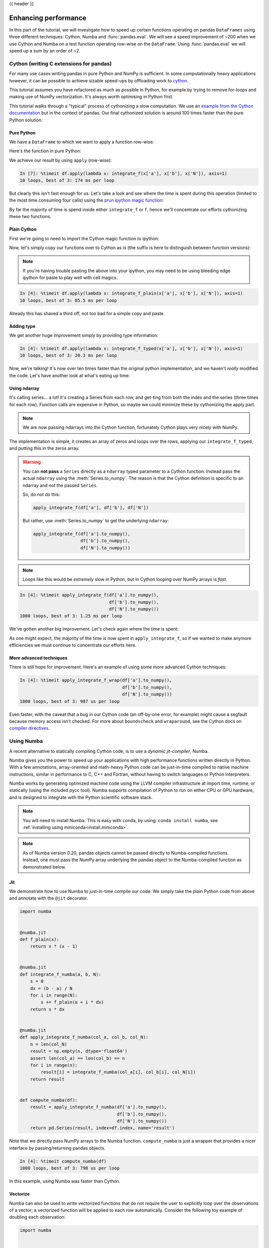 .. _enhancingperf:

{{ header }}

*********************
Enhancing performance
*********************

In this part of the tutorial, we will investigate how to speed up certain
functions operating on pandas ``DataFrames`` using three different techniques:
Cython, Numba and :func:`pandas.eval`. We will see a speed improvement of ~200
when we use Cython and Numba on a test function operating row-wise on the
``DataFrame``. Using :func:`pandas.eval` we will speed up a sum by an order of
~2.

.. _enhancingperf.cython:

Cython (writing C extensions for pandas)
----------------------------------------

For many use cases writing pandas in pure Python and NumPy is sufficient. In some
computationally heavy applications however, it can be possible to achieve sizable
speed-ups by offloading work to `cython <https://cython.org/>`__.

This tutorial assumes you have refactored as much as possible in Python, for example
by trying to remove for-loops and making use of NumPy vectorization. It's always worth
optimising in Python first.

This tutorial walks through a "typical" process of cythonizing a slow computation.
We use an `example from the Cython documentation <http://docs.cython.org/src/quickstart/cythonize.html>`__
but in the context of pandas. Our final cythonized solution is around 100 times
faster than the pure Python solution.

.. _enhancingperf.pure:

Pure Python
~~~~~~~~~~~

We have a ``DataFrame`` to which we want to apply a function row-wise.

.. ipython:: python

   df = pd.DataFrame({'a': np.random.randn(1000),
                      'b': np.random.randn(1000),
                      'N': np.random.randint(100, 1000, (1000)),
                      'x': 'x'})
   df

Here's the function in pure Python:

.. ipython:: python

   def f(x):
       return x * (x - 1)

   def integrate_f(a, b, N):
       s = 0
       dx = (b - a) / N
       for i in range(N):
           s += f(a + i * dx)
       return s * dx

We achieve our result by using ``apply`` (row-wise):

.. code-block:: ipython

   In [7]: %timeit df.apply(lambda x: integrate_f(x['a'], x['b'], x['N']), axis=1)
   10 loops, best of 3: 174 ms per loop

But clearly this isn't fast enough for us. Let's take a look and see where the
time is spent during this operation (limited to the most time consuming
four calls) using the `prun ipython magic function <https://ipython.readthedocs.io/en/stable/interactive/magics.html#magic-prun>`__:

.. ipython:: python

   %prun -l 4 df.apply(lambda x: integrate_f(x['a'], x['b'], x['N']), axis=1)  # noqa E999

By far the majority of time is spend inside either ``integrate_f`` or ``f``,
hence we'll concentrate our efforts cythonizing these two functions.

.. _enhancingperf.plain:

Plain Cython
~~~~~~~~~~~~

First we're going to need to import the Cython magic function to ipython:

.. ipython:: python
   :okwarning:

   %load_ext Cython


Now, let's simply copy our functions over to Cython as is (the suffix
is here to distinguish between function versions):

.. ipython::

   In [2]: %%cython
      ...: def f_plain(x):
      ...:     return x * (x - 1)
      ...: def integrate_f_plain(a, b, N):
      ...:     s = 0
      ...:     dx = (b - a) / N
      ...:     for i in range(N):
      ...:         s += f_plain(a + i * dx)
      ...:     return s * dx
      ...:

.. note::

  If you're having trouble pasting the above into your ipython, you may need
  to be using bleeding edge ipython for paste to play well with cell magics.


.. code-block:: ipython

   In [4]: %timeit df.apply(lambda x: integrate_f_plain(x['a'], x['b'], x['N']), axis=1)
   10 loops, best of 3: 85.5 ms per loop

Already this has shaved a third off, not too bad for a simple copy and paste.

.. _enhancingperf.type:

Adding type
~~~~~~~~~~~

We get another huge improvement simply by providing type information:

.. ipython::

   In [3]: %%cython
      ...: cdef double f_typed(double x) except? -2:
      ...:     return x * (x - 1)
      ...: cpdef double integrate_f_typed(double a, double b, int N):
      ...:     cdef int i
      ...:     cdef double s, dx
      ...:     s = 0
      ...:     dx = (b - a) / N
      ...:     for i in range(N):
      ...:         s += f_typed(a + i * dx)
      ...:     return s * dx
      ...:

.. code-block:: ipython

   In [4]: %timeit df.apply(lambda x: integrate_f_typed(x['a'], x['b'], x['N']), axis=1)
   10 loops, best of 3: 20.3 ms per loop

Now, we're talking! It's now over ten times faster than the original python
implementation, and we haven't *really* modified the code. Let's have another
look at what's eating up time:

.. ipython:: python

   %prun -l 4 df.apply(lambda x: integrate_f_typed(x['a'], x['b'], x['N']), axis=1)

.. _enhancingperf.ndarray:

Using ndarray
~~~~~~~~~~~~~

It's calling series... a lot! It's creating a Series from each row, and get-ting from both
the index and the series (three times for each row). Function calls are expensive
in Python, so maybe we could minimize these by cythonizing the apply part.

.. note::

  We are now passing ndarrays into the Cython function, fortunately Cython plays
  very nicely with NumPy.

.. ipython::

   In [4]: %%cython
      ...: cimport numpy as np
      ...: import numpy as np
      ...: cdef double f_typed(double x) except? -2:
      ...:     return x * (x - 1)
      ...: cpdef double integrate_f_typed(double a, double b, int N):
      ...:     cdef int i
      ...:     cdef double s, dx
      ...:     s = 0
      ...:     dx = (b - a) / N
      ...:     for i in range(N):
      ...:         s += f_typed(a + i * dx)
      ...:     return s * dx
      ...: cpdef np.ndarray[double] apply_integrate_f(np.ndarray col_a, np.ndarray col_b,
      ...:                                            np.ndarray col_N):
      ...:     assert (col_a.dtype == np.float
      ...:             and col_b.dtype == np.float and col_N.dtype == np.int)
      ...:     cdef Py_ssize_t i, n = len(col_N)
      ...:     assert (len(col_a) == len(col_b) == n)
      ...:     cdef np.ndarray[double] res = np.empty(n)
      ...:     for i in range(len(col_a)):
      ...:         res[i] = integrate_f_typed(col_a[i], col_b[i], col_N[i])
      ...:     return res
      ...:


The implementation is simple, it creates an array of zeros and loops over
the rows, applying our ``integrate_f_typed``, and putting this in the zeros array.


.. warning::

   You can **not pass** a ``Series`` directly as a ``ndarray`` typed parameter
   to a Cython function. Instead pass the actual ``ndarray`` using the
   :meth:`Series.to_numpy`. The reason is that the Cython
   definition is specific to an ndarray and not the passed ``Series``.

   So, do not do this:

   .. code-block:: python

        apply_integrate_f(df['a'], df['b'], df['N'])

   But rather, use :meth:`Series.to_numpy` to get the underlying ``ndarray``:

   .. code-block:: python

        apply_integrate_f(df['a'].to_numpy(),
                          df['b'].to_numpy(),
                          df['N'].to_numpy())

.. note::

    Loops like this would be *extremely* slow in Python, but in Cython looping
    over NumPy arrays is *fast*.

.. code-block:: ipython

   In [4]: %timeit apply_integrate_f(df['a'].to_numpy(),
                                     df['b'].to_numpy(),
                                     df['N'].to_numpy())
   1000 loops, best of 3: 1.25 ms per loop

We've gotten another big improvement. Let's check again where the time is spent:

.. ipython:: python

   %%prun -l 4 apply_integrate_f(df['a'].to_numpy(),
                                 df['b'].to_numpy(),
                                 df['N'].to_numpy())

As one might expect, the majority of the time is now spent in ``apply_integrate_f``,
so if we wanted to make anymore efficiencies we must continue to concentrate our
efforts here.

.. _enhancingperf.boundswrap:

More advanced techniques
~~~~~~~~~~~~~~~~~~~~~~~~

There is still hope for improvement. Here's an example of using some more
advanced Cython techniques:

.. ipython::

   In [5]: %%cython
      ...: cimport cython
      ...: cimport numpy as np
      ...: import numpy as np
      ...: cdef double f_typed(double x) except? -2:
      ...:     return x * (x - 1)
      ...: cpdef double integrate_f_typed(double a, double b, int N):
      ...:     cdef int i
      ...:     cdef double s, dx
      ...:     s = 0
      ...:     dx = (b - a) / N
      ...:     for i in range(N):
      ...:         s += f_typed(a + i * dx)
      ...:     return s * dx
      ...: @cython.boundscheck(False)
      ...: @cython.wraparound(False)
      ...: cpdef np.ndarray[double] apply_integrate_f_wrap(np.ndarray[double] col_a,
      ...:                                                 np.ndarray[double] col_b,
      ...:                                                 np.ndarray[int] col_N):
      ...:     cdef int i, n = len(col_N)
      ...:     assert len(col_a) == len(col_b) == n
      ...:     cdef np.ndarray[double] res = np.empty(n)
      ...:     for i in range(n):
      ...:         res[i] = integrate_f_typed(col_a[i], col_b[i], col_N[i])
      ...:     return res
      ...:

.. code-block:: ipython

   In [4]: %timeit apply_integrate_f_wrap(df['a'].to_numpy(),
                                          df['b'].to_numpy(),
                                          df['N'].to_numpy())
   1000 loops, best of 3: 987 us per loop

Even faster, with the caveat that a bug in our Cython code (an off-by-one error,
for example) might cause a segfault because memory access isn't checked.
For more about ``boundscheck`` and ``wraparound``, see the Cython docs on
`compiler directives <https://cython.readthedocs.io/en/latest/src/reference/compilation.html?highlight=wraparound#compiler-directives>`__.

.. _enhancingperf.numba:

Using Numba
-----------

A recent alternative to statically compiling Cython code, is to use a *dynamic jit-compiler*, Numba.

Numba gives you the power to speed up your applications with high performance functions written directly in Python. With a few annotations, array-oriented and math-heavy Python code can be just-in-time compiled to native machine instructions, similar in performance to C, C++ and Fortran, without having to switch languages or Python interpreters.

Numba works by generating optimized machine code using the LLVM compiler infrastructure at import time, runtime, or statically (using the included pycc tool). Numba supports compilation of Python to run on either CPU or GPU hardware, and is designed to integrate with the Python scientific software stack.

.. note::

    You will need to install Numba. This is easy with ``conda``, by using: ``conda install numba``, see :ref:`installing using miniconda<install.miniconda>`.

.. note::

    As of Numba version 0.20, pandas objects cannot be passed directly to Numba-compiled functions. Instead, one must pass the NumPy array underlying the pandas object to the Numba-compiled function as demonstrated below.

Jit
~~~

We demonstrate how to use Numba to just-in-time compile our code. We simply
take the plain Python code from above and annotate with the ``@jit`` decorator.

.. code-block:: python

   import numba


   @numba.jit
   def f_plain(x):
       return x * (x - 1)


   @numba.jit
   def integrate_f_numba(a, b, N):
       s = 0
       dx = (b - a) / N
       for i in range(N):
           s += f_plain(a + i * dx)
       return s * dx


   @numba.jit
   def apply_integrate_f_numba(col_a, col_b, col_N):
       n = len(col_N)
       result = np.empty(n, dtype='float64')
       assert len(col_a) == len(col_b) == n
       for i in range(n):
           result[i] = integrate_f_numba(col_a[i], col_b[i], col_N[i])
       return result


   def compute_numba(df):
       result = apply_integrate_f_numba(df['a'].to_numpy(),
                                        df['b'].to_numpy(),
                                        df['N'].to_numpy())
       return pd.Series(result, index=df.index, name='result')

Note that we directly pass NumPy arrays to the Numba function. ``compute_numba`` is just a wrapper that provides a
nicer interface by passing/returning pandas objects.

.. code-block:: ipython

   In [4]: %timeit compute_numba(df)
   1000 loops, best of 3: 798 us per loop

In this example, using Numba was faster than Cython.

Vectorize
~~~~~~~~~

Numba can also be used to write vectorized functions that do not require the user to explicitly
loop over the observations of a vector; a vectorized function will be applied to each row automatically.
Consider the following toy example of doubling each observation:

.. code-block:: python

   import numba


   def double_every_value_nonumba(x):
       return x * 2


   @numba.vectorize
   def double_every_value_withnumba(x):  # noqa E501
       return x * 2

.. code-block:: ipython

   # Custom function without numba
   In [5]: %timeit df['col1_doubled'] = df['a'].apply(double_every_value_nonumba)  # noqa E501
   1000 loops, best of 3: 797 us per loop

   # Standard implementation (faster than a custom function)
   In [6]: %timeit df['col1_doubled'] = df['a'] * 2
   1000 loops, best of 3: 233 us per loop

   # Custom function with numba
   In [7]: %timeit (df['col1_doubled'] = double_every_value_withnumba(df['a'].to_numpy())
   1000 loops, best of 3: 145 us per loop

Caveats
~~~~~~~

.. note::

    Numba will execute on any function, but can only accelerate certain classes of functions.

Numba is best at accelerating functions that apply numerical functions to NumPy
arrays. When passed a function that only uses operations it knows how to
accelerate, it will execute in ``nopython`` mode.

If Numba is passed a function that includes something it doesn't know how to
work with -- a category that currently includes sets, lists, dictionaries, or
string functions -- it will revert to ``object mode``. In ``object mode``,
Numba will execute but your code will not speed up significantly. If you would
prefer that Numba throw an error if it cannot compile a function in a way that
speeds up your code, pass Numba the argument
``nopython=True`` (e.g.  ``@numba.jit(nopython=True)``). For more on
troubleshooting Numba modes, see the `Numba troubleshooting page
<https://numba.pydata.org/numba-doc/latest/user/troubleshoot.html#the-compiled-code-is-too-slow>`__.

Read more in the `Numba docs <https://numba.pydata.org/>`__.

.. _enhancingperf.eval:

Expression evaluation via :func:`~pandas.eval`
-----------------------------------------------

The top-level function :func:`pandas.eval` implements expression evaluation of
:class:`~pandas.Series` and :class:`~pandas.DataFrame` objects.

.. note::

   To benefit from using :func:`~pandas.eval` you need to
   install ``numexpr``. See the :ref:`recommended dependencies section
   <install.recommended_dependencies>` for more details.

The point of using :func:`~pandas.eval` for expression evaluation rather than
plain Python is two-fold: 1) large :class:`~pandas.DataFrame` objects are
evaluated more efficiently and 2) large arithmetic and boolean expressions are
evaluated all at once by the underlying engine (by default ``numexpr`` is used
for evaluation).

.. note::

   You should not use :func:`~pandas.eval` for simple
   expressions or for expressions involving small DataFrames. In fact,
   :func:`~pandas.eval` is many orders of magnitude slower for
   smaller expressions/objects than plain ol' Python. A good rule of thumb is
   to only use :func:`~pandas.eval` when you have a
   :class:`~pandas.core.frame.DataFrame` with more than 10,000 rows.


:func:`~pandas.eval` supports all arithmetic expressions supported by the
engine in addition to some extensions available only in pandas.

.. note::

   The larger the frame and the larger the expression the more speedup you will
   see from using :func:`~pandas.eval`.

Supported syntax
~~~~~~~~~~~~~~~~

These operations are supported by :func:`pandas.eval`:

* Arithmetic operations except for the left shift (``<<``) and right shift
  (``>>``) operators, e.g., ``df + 2 * pi / s ** 4 % 42 - the_golden_ratio``
* Comparison operations, including chained comparisons, e.g., ``2 < df < df2``
* Boolean operations, e.g., ``df < df2 and df3 < df4 or not df_bool``
* ``list`` and ``tuple`` literals, e.g., ``[1, 2]`` or ``(1, 2)``
* Attribute access, e.g., ``df.a``
* Subscript expressions, e.g., ``df[0]``
* Simple variable evaluation, e.g., ``pd.eval('df')`` (this is not very useful)
* Math functions: `sin`, `cos`, `exp`, `log`, `expm1`, `log1p`,
  `sqrt`, `sinh`, `cosh`, `tanh`, `arcsin`, `arccos`, `arctan`, `arccosh`,
  `arcsinh`, `arctanh`, `abs`, `arctan2` and `log10`.

This Python syntax is **not** allowed:

* Expressions

    * Function calls other than math functions.
    * ``is``/``is not`` operations
    * ``if`` expressions
    * ``lambda`` expressions
    * ``list``/``set``/``dict`` comprehensions
    * Literal ``dict`` and ``set`` expressions
    * ``yield`` expressions
    * Generator expressions
    * Boolean expressions consisting of only scalar values

* Statements

    * Neither `simple <https://docs.python.org/3/reference/simple_stmts.html>`__
      nor `compound <https://docs.python.org/3/reference/compound_stmts.html>`__
      statements are allowed. This includes things like ``for``, ``while``, and
      ``if``.



:func:`~pandas.eval` examples
~~~~~~~~~~~~~~~~~~~~~~~~~~~~~

:func:`pandas.eval` works well with expressions containing large arrays.

First let's create a few decent-sized arrays to play with:

.. ipython:: python

   nrows, ncols = 20000, 100
   df1, df2, df3, df4 = [pd.DataFrame(np.random.randn(nrows, ncols)) for _ in range(4)]


Now let's compare adding them together using plain ol' Python versus
:func:`~pandas.eval`:

.. ipython:: python

   %timeit df1 + df2 + df3 + df4

.. ipython:: python

   %timeit pd.eval('df1 + df2 + df3 + df4')


Now let's do the same thing but with comparisons:

.. ipython:: python

   %timeit (df1 > 0) & (df2 > 0) & (df3 > 0) & (df4 > 0)

.. ipython:: python

   %timeit pd.eval('(df1 > 0) & (df2 > 0) & (df3 > 0) & (df4 > 0)')


:func:`~pandas.eval` also works with unaligned pandas objects:

.. ipython:: python

   s = pd.Series(np.random.randn(50))
   %timeit df1 + df2 + df3 + df4 + s

.. ipython:: python

   %timeit pd.eval('df1 + df2 + df3 + df4 + s')

.. note::

   Operations such as

      .. code-block:: python

         1 and 2  # would parse to 1 & 2, but should evaluate to 2
         3 or 4  # would parse to 3 | 4, but should evaluate to 3
         ~1  # this is okay, but slower when using eval

   should be performed in Python. An exception will be raised if you try to
   perform any boolean/bitwise operations with scalar operands that are not
   of type ``bool`` or ``np.bool_``. Again, you should perform these kinds of
   operations in plain Python.

The ``Series.eval`` method

A new function added alongside the ``Series.query`` method that allows
you to evaluate an expression in the "context" of a :class:`~pandas.Series`.

.. ipython:: python
   
   index = list(range(2010, 2015))
   data = np.random.randn(5)
   series = pd.Series(data, index=index)
   series.index.name = 'years'
   series

   series.eval('(years > 2010) & (years != 2013)')

There is an ``inplace`` keyword that currently defaults to ``True``. This maybe
change in future versions of pandas and it is recommended to use the ``inplace``
keyword.

If a ``series index`` does not have a name you can use "index" to reference the index.

.. ipython:: python

   index = list(range(2010, 2015))
   data = np.random.randn(5)
   series = pd.Series(data, index=index)
   series

   series.eval('(index > 2010) & (index != 2013)')

The function can also be used on a ``series`` with a :class:`~pandas.MultiIndex`.

.. ipython:: python
   
   data = np.random.randn(10)
   foos = np.random.choice(['foo1', 'foo2'], size=10)
   years = list(range(2010, 2020))

   data
   foos
   years

   index = pd.MultiIndex.from_arrays([foos, years], names=[None, 'years'])
   index

   series = pd.Series(data, index=index)
   series

   series.eval('ilevel_0 == "foo1" and years > 2013')

``ilevel_0`` can be used to reference a ``MultiIndex`` by the level. In this case the 
0th index did not have a name.

The ``DataFrame.eval`` method
~~~~~~~~~~~~~~~~~~~~~~~~~~~~~~

In addition to the top level :func:`pandas.eval` function you can also
evaluate an expression in the "context" of a :class:`~pandas.DataFrame`.

.. ipython:: python
   :suppress:

   try:
      del a
   except NameError:
      pass

   try:
      del b
   except NameError:
      pass

.. ipython:: python

   df = pd.DataFrame(np.random.randn(5, 2), columns=['a', 'b'])
   df.eval('a + b')

Any expression that is a valid :func:`pandas.eval` expression is also a valid
:meth:`DataFrame.eval` expression, with the added benefit that you don't have to
prefix the name of the :class:`~pandas.DataFrame` to the column(s) you're
interested in evaluating.

In addition, you can perform assignment of columns within an expression.
This allows for *formulaic evaluation*.  The assignment target can be a
new column name or an existing column name, and it must be a valid Python
identifier.

The ``inplace`` keyword determines whether this assignment will performed
on the original ``DataFrame`` or return a copy with the new column.

.. warning::

   For backwards compatibility, ``inplace`` defaults to ``True`` if not
   specified. This will change in a future version of pandas - if your
   code depends on an inplace assignment you should update to explicitly
   set ``inplace=True``.

.. ipython:: python

   df = pd.DataFrame(dict(a=range(5), b=range(5, 10)))
   df.eval('c = a + b', inplace=True)
   df.eval('d = a + b + c', inplace=True)
   df.eval('a = 1', inplace=True)
   df

When ``inplace`` is set to ``False``, a copy of the ``DataFrame`` with the
new or modified columns is returned and the original frame is unchanged.

.. ipython:: python

   df
   df.eval('e = a - c', inplace=False)
   df

As a convenience, multiple assignments can be performed by using a
multi-line string.

.. ipython:: python

   df.eval("""
   c = a + b
   d = a + b + c
   a = 1""", inplace=False)

The equivalent in standard Python would be

.. ipython:: python

   df = pd.DataFrame(dict(a=range(5), b=range(5, 10)))
   df['c'] = df['a'] + df['b']
   df['d'] = df['a'] + df['b'] + df['c']
   df['a'] = 1
   df

The ``query`` method has a ``inplace`` keyword which determines
whether the query modifies the original frame.

.. ipython:: python

   df = pd.DataFrame(dict(a=range(5), b=range(5, 10)))
   df.query('a > 2')
   df.query('a > 2', inplace=True)
   df

.. warning::

   Unlike with ``eval``, the default value for ``inplace`` for ``query``
   is ``False``.  This is consistent with prior versions of pandas.

Local variables
~~~~~~~~~~~~~~~

You must *explicitly reference* any local variable that you want to use in an
expression by placing the ``@`` character in front of the name. For example,

.. ipython:: python

   df = pd.DataFrame(np.random.randn(5, 2), columns=list('ab'))
   newcol = np.random.randn(len(df))
   df.eval('b + @newcol')
   df.query('b < @newcol')

If you don't prefix the local variable with ``@``, pandas will raise an
exception telling you the variable is undefined.

When using :meth:`DataFrame.eval` and :meth:`DataFrame.query`, this allows you
to have a local variable and a :class:`~pandas.DataFrame` column with the same
name in an expression.


.. ipython:: python

   a = np.random.randn()
   df.query('@a < a')
   df.loc[a < df['a']]  # same as the previous expression

With :func:`pandas.eval` you cannot use the ``@`` prefix *at all*, because it
isn't defined in that context. ``pandas`` will let you know this if you try to
use ``@`` in a top-level call to :func:`pandas.eval`. For example,

.. ipython:: python
   :okexcept:

   a, b = 1, 2
   pd.eval('@a + b')

In this case, you should simply refer to the variables like you would in
standard Python.

.. ipython:: python

   pd.eval('a + b')


:func:`pandas.eval` parsers
~~~~~~~~~~~~~~~~~~~~~~~~~~~~

There are two different parsers and two different engines you can use as
the backend.

The default ``'pandas'`` parser allows a more intuitive syntax for expressing
query-like operations (comparisons, conjunctions and disjunctions). In
particular, the precedence of the ``&`` and ``|`` operators is made equal to
the precedence of the corresponding boolean operations ``and`` and ``or``.

For example, the above conjunction can be written without parentheses.
Alternatively, you can use the ``'python'`` parser to enforce strict Python
semantics.

.. ipython:: python

   expr = '(df1 > 0) & (df2 > 0) & (df3 > 0) & (df4 > 0)'
   x = pd.eval(expr, parser='python')
   expr_no_parens = 'df1 > 0 & df2 > 0 & df3 > 0 & df4 > 0'
   y = pd.eval(expr_no_parens, parser='pandas')
   np.all(x == y)


The same expression can be "anded" together with the word :keyword:`and` as
well:

.. ipython:: python

   expr = '(df1 > 0) & (df2 > 0) & (df3 > 0) & (df4 > 0)'
   x = pd.eval(expr, parser='python')
   expr_with_ands = 'df1 > 0 and df2 > 0 and df3 > 0 and df4 > 0'
   y = pd.eval(expr_with_ands, parser='pandas')
   np.all(x == y)


The ``and`` and ``or`` operators here have the same precedence that they would
in vanilla Python.


:func:`pandas.eval` backends
~~~~~~~~~~~~~~~~~~~~~~~~~~~~~

There's also the option to make :func:`~pandas.eval` operate identical to plain
ol' Python.

.. note::

   Using the ``'python'`` engine is generally *not* useful, except for testing
   other evaluation engines against it. You will achieve **no** performance
   benefits using :func:`~pandas.eval` with ``engine='python'`` and in fact may
   incur a performance hit.

You can see this by using :func:`pandas.eval` with the ``'python'`` engine. It
is a bit slower (not by much) than evaluating the same expression in Python

.. ipython:: python

   %timeit df1 + df2 + df3 + df4

.. ipython:: python

   %timeit pd.eval('df1 + df2 + df3 + df4', engine='python')


:func:`pandas.eval` performance
~~~~~~~~~~~~~~~~~~~~~~~~~~~~~~~~

:func:`~pandas.eval` is intended to speed up certain kinds of operations. In
particular, those operations involving complex expressions with large
:class:`~pandas.DataFrame`/:class:`~pandas.Series` objects should see a
significant performance benefit.  Here is a plot showing the running time of
:func:`pandas.eval` as function of the size of the frame involved in the
computation. The two lines are two different engines.


.. image:: ../_static/eval-perf.png


.. note::

   Operations with smallish objects (around 15k-20k rows) are faster using
   plain Python:

       .. image:: ../_static/eval-perf-small.png


This plot was created using a ``DataFrame`` with 3 columns each containing
floating point values generated using ``numpy.random.randn()``.

Technical minutia regarding expression evaluation
~~~~~~~~~~~~~~~~~~~~~~~~~~~~~~~~~~~~~~~~~~~~~~~~~

Expressions that would result in an object dtype or involve datetime operations
(because of ``NaT``) must be evaluated in Python space. The main reason for
this behavior is to maintain backwards compatibility with versions of NumPy <
1.7. In those versions of NumPy a call to ``ndarray.astype(str)`` will
truncate any strings that are more than 60 characters in length. Second, we
can't pass ``object`` arrays to ``numexpr`` thus string comparisons must be
evaluated in Python space.

The upshot is that this *only* applies to object-dtype expressions. So, if
you have an expression--for example

.. ipython:: python

   df = pd.DataFrame({'strings': np.repeat(list('cba'), 3),
                      'nums': np.repeat(range(3), 3)})
   df
   df.query('strings == "a" and nums == 1')

the numeric part of the comparison (``nums == 1``) will be evaluated by
``numexpr``.

In general, :meth:`DataFrame.query`/:func:`pandas.eval` will
evaluate the subexpressions that *can* be evaluated by ``numexpr`` and those
that must be evaluated in Python space transparently to the user. This is done
by inferring the result type of an expression from its arguments and operators.
